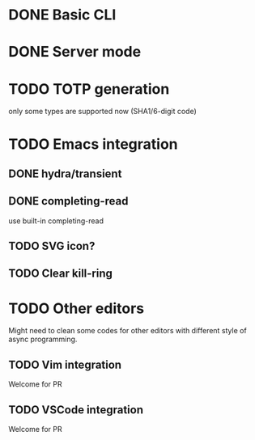 * DONE Basic CLI
CLOSED: [2022-11-23 Wed 14:48]

* DONE Server mode
CLOSED: [2022-11-23 Wed 14:48]

* TODO TOTP generation
only some types are supported now (SHA1/6-digit code)

* TODO Emacs integration

** DONE hydra/transient
CLOSED: [2022-11-25 Fri 16:03]

** DONE completing-read
CLOSED: [2022-11-25 Fri 16:03]
use built-in completing-read

** TODO SVG icon?

** TODO Clear kill-ring


* TODO Other editors
Might need to clean some codes for other editors with different style of async
programming.

** TODO Vim integration
Welcome for PR

** TODO VSCode integration
Welcome for PR
